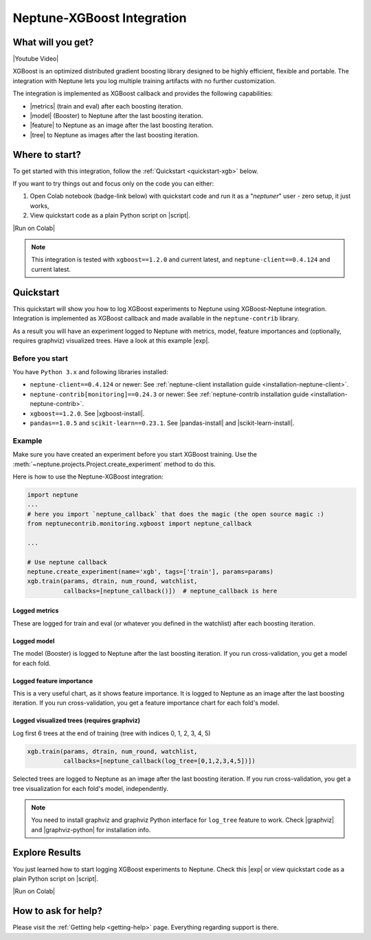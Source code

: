 .. _integrations-xgboost:

Neptune-XGBoost Integration
===========================

What will you get?
------------------
|Youtube Video|

XGBoost is an optimized distributed gradient boosting library designed to be highly efficient, flexible and portable. The integration with Neptune lets you log multiple training artifacts with no further customization.

.. image:: ../_static/images/integrations/xgboost_0.png
   :target: ../_static/images/integrations/xgboost_0.png
   :alt: XGBoost overview

The integration is implemented as XGBoost callback and provides the following capabilities:

* |metrics| (train and eval) after each boosting iteration.
* |model| (Booster) to Neptune after the last boosting iteration.
* |feature| to Neptune as an image after the last boosting iteration.
* |tree| to Neptune as images after the last boosting iteration.

Where to start?
---------------
To get started with this integration, follow the :ref:`Quickstart <quickstart-xgb>` below.

If you want to try things out and focus only on the code you can either:

#. Open Colab notebook (badge-link below) with quickstart code and run it as a "`neptuner`" user - zero setup, it just works,
#. View quickstart code as a plain Python script on |script|.

|Run on Colab|

.. note::

    This integration is tested with ``xgboost==1.2.0`` and current latest, and ``neptune-client==0.4.124`` and current latest.

.. _quickstart-xgb:

Quickstart
----------
This quickstart will show you how to log XGBoost experiments to Neptune using XGBoost-Neptune integration.
Integration is implemented as XGBoost callback and made available in the ``neptune-contrib`` library.

As a result you will have an experiment logged to Neptune with metrics, model,
feature importances and (optionally, requires graphviz) visualized trees.
Have a look at this example |exp|.

Before you start
^^^^^^^^^^^^^^^^
You have ``Python 3.x`` and following libraries installed:

* ``neptune-client==0.4.124`` or newer: See :ref:`neptune-client installation guide <installation-neptune-client>`.
* ``neptune-contrib[monitoring]==0.24.3`` or newer: See :ref:`neptune-contrib installation guide <installation-neptune-contrib>`.
* ``xgboost==1.2.0``. See |xgboost-install|.
* ``pandas==1.0.5`` and ``scikit-learn==0.23.1``. See |pandas-install| and |scikit-learn-install|.

Example
^^^^^^^
Make sure you have created an experiment before you start XGBoost training. Use the :meth:`~neptune.projects.Project.create_experiment` method to do this.

Here is how to use the Neptune-XGBoost integration:

.. code-block:: python3

    import neptune
    ...
    # here you import `neptune_callback` that does the magic (the open source magic :)
    from neptunecontrib.monitoring.xgboost import neptune_callback

    ...

    # Use neptune callback
    neptune.create_experiment(name='xgb', tags=['train'], params=params)
    xgb.train(params, dtrain, num_round, watchlist,
              callbacks=[neptune_callback()])  # neptune_callback is here

Logged metrics
""""""""""""""
These are logged for train and eval (or whatever you defined in the watchlist) after each boosting iteration.

.. image:: ../_static/images/integrations/xgboost_metrics.png
   :target: ../_static/images/integrations/xgboost_metrics.png
   :alt: XGBoost overview

Logged model
""""""""""""
The model (Booster) is logged to Neptune after the last boosting iteration. If you run cross-validation, you get a model for each fold.

.. image:: ../_static/images/integrations/xgboost_model.png
   :target: ../_static/images/integrations/xgboost_model.png
   :alt: XGBoost overview

Logged feature importance
"""""""""""""""""""""""""
This is a very useful chart, as it shows feature importance. It is logged to Neptune as an image after the last boosting iteration. If you run cross-validation, you get a feature importance chart for each fold's model.

.. image:: ../_static/images/integrations/xgboost_importance.png
   :target: ../_static/images/integrations/xgboost_importance.png
   :alt: XGBoost overview

Logged visualized trees (requires graphviz)
"""""""""""""""""""""""""""""""""""""""""""
Log first 6 trees at the end of training (tree with indices 0, 1, 2, 3, 4, 5)

.. code-block:: python3

    xgb.train(params, dtrain, num_round, watchlist,
              callbacks=[neptune_callback(log_tree=[0,1,2,3,4,5])])

Selected trees are logged to Neptune as an image after the last boosting iteration. If you run cross-validation, you get a tree visualization for each fold's model, independently.

.. note::

    You need to install graphviz and graphviz Python interface for ``log_tree`` feature to work.
    Check |graphviz| and |graphviz-python| for installation info.

.. image:: ../_static/images/integrations/xgboost_trees.png
   :target: ../_static/images/integrations/xgboost_trees.png
   :alt: XGBoost overview

Explore Results
---------------
You just learned how to start logging XGBoost experiments to Neptune. Check this |exp| or view quickstart code as a plain Python script on |script|.

|Run on Colab|

.. image:: ../_static/images/integrations/xgboost_0.png
   :target: ../_static/images/integrations/xgboost_0.png
   :alt: XGBoost overview

How to ask for help?
--------------------
Please visit the :ref:`Getting help <getting-help>` page. Everything regarding support is there.


.. External links

.. |Neptune| raw:: html

    <a href="https://neptune.ai/" target="_blank">Neptune</a>

.. |metrics| raw:: html

    <a href="https://ui.neptune.ai/o/shared/org/XGBoost-integration/e/XGB-42/charts" target="_blank">Log metrics</a>

.. |model| raw:: html

    <a href="https://ui.neptune.ai/o/shared/org/XGBoost-integration/e/XGB-42/artifacts" target="_blank">Log model</a>

.. |feature| raw:: html

    <a href="https://ui.neptune.ai/api/leaderboard/v1/images/b15cefdc-7272-4ad8-85a9-2859c3841f6c/d53b5bb7-d75f-4d7c-bc6c-f878e66ef37f/15414e28-dde2-4c30-8dd9-4fbb2f71f22a.PNG" target="_blank">Log feature importance</a>

.. |tree| raw:: html

    <a href="https://ui.neptune.ai/api/leaderboard/v1/images/b15cefdc-7272-4ad8-85a9-2859c3841f6c/94dcef8f-b0a4-42a9-86df-4ea325757283/95b8c689-a2c5-47d6-bd17-4155dae1b189.PNG" target="_blank">Log visualized trees</a>

.. |github-project| raw:: html

    <a href="https://github.com/neptune-ai/neptune-contrib/blob/master/neptunecontrib/monitoring/xgboost_monitor.py" target="_blank">GitHub</a>

.. |neptune-project| raw:: html

    <a href="https://ui.neptune.ai/o/shared/org/XGBoost-integration/experiments" target="_blank">XGBoost-integration</a>

.. |xgboost-integration-demo| raw:: html

    <a href="https://ui.neptune.ai/shared/XGBoost-integration/n/demo-notebooks-code-8f65f556-37b8-48d9-b8e0-bde6286c749d/e6c0e2a0-994b-46ff-bb4b-ba615ff46d04" target="_blank">xgboost-integration-demo</a>

.. |exp| raw:: html

    <a href="https://ui.neptune.ai/o/shared/org/XGBoost-integration/e/XGB-41/charts" target="_blank">experiment</a>


.. |Youtube Video| raw:: html

    <iframe width="720" height="420" src="https://www.youtube.com/embed/xc5gsJvf5Wo" frameborder="0" allow="accelerometer; autoplay; encrypted-media; gyroscope; picture-in-picture" allowfullscreen></iframe>

.. |script| raw:: html

    <a href="https://github.com/neptune-ai/neptune-examples/blob/master/integrations/xgboost/docs/Neptune-XGBoost.py" target="_blank">GitHub</a>

.. |Run on Colab| raw:: html

    <a href="https://colab.research.google.com//github/neptune-ai/neptune-examples/blob/master/integrations/xgboost/docs/Neptune-XGBoost.ipynb" target="_blank">
        <img width="200" height="200"src="https://colab.research.google.com/assets/colab-badge.svg"></img>
    </a>

.. |xgboost-install| raw:: html

    <a href="https://xgboost.readthedocs.io/en/latest/python/python_intro.html" target="_blank">XGBoost installation guide</a>

.. |scikit-learn-install| raw:: html

    <a href="https://scikit-learn.org/stable/install.html" target="_blank">scikit-learn installation guide</a>

.. |pandas-install| raw:: html

    <a href="https://pandas.pydata.org/pandas-docs/stable/getting_started/install.html" target="_blank">pandas installation guide</a>

.. |graphviz| raw:: html

    <a href="https://graphviz.org/download/" target="_blank">Graphviz</a>

.. |graphviz-python| raw:: html

    <a href="https://graphviz.readthedocs.io/en/stable/manual.html#installation" target="_blank">Graphviz Python interface</a>
